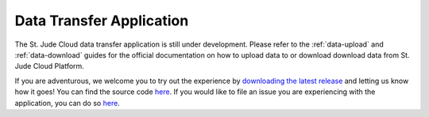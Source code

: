 .. _desktop-application:

Data Transfer Application
=========================

The St. Jude Cloud data transfer application is still under development.
Please refer to the :ref:`data-upload` and :ref:`data-download` guides for the official documentation 
on how to upload data to or download download data from St. Jude Cloud Platform.

If you are adventurous, we welcome you to try out the experience by `downloading the latest release <https://dta.stjude.cloud>`_ and letting
us know how it goes!
You can find the source code `here <https://github.com/stjude/sjcloud-data-transfer-app>`_.
If you would like to file an issue you are experiencing with
the application, you can do so `here <https://github.com/stjude/sjcloud-data-transfer-app/issues>`_. 


